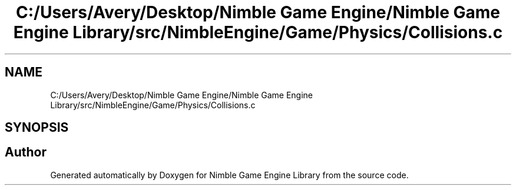 .TH "C:/Users/Avery/Desktop/Nimble Game Engine/Nimble Game Engine Library/src/NimbleEngine/Game/Physics/Collisions.c" 3 "Fri Aug 14 2020" "Version 0.1.0" "Nimble Game Engine Library" \" -*- nroff -*-
.ad l
.nh
.SH NAME
C:/Users/Avery/Desktop/Nimble Game Engine/Nimble Game Engine Library/src/NimbleEngine/Game/Physics/Collisions.c
.SH SYNOPSIS
.br
.PP
.SH "Author"
.PP 
Generated automatically by Doxygen for Nimble Game Engine Library from the source code\&.
